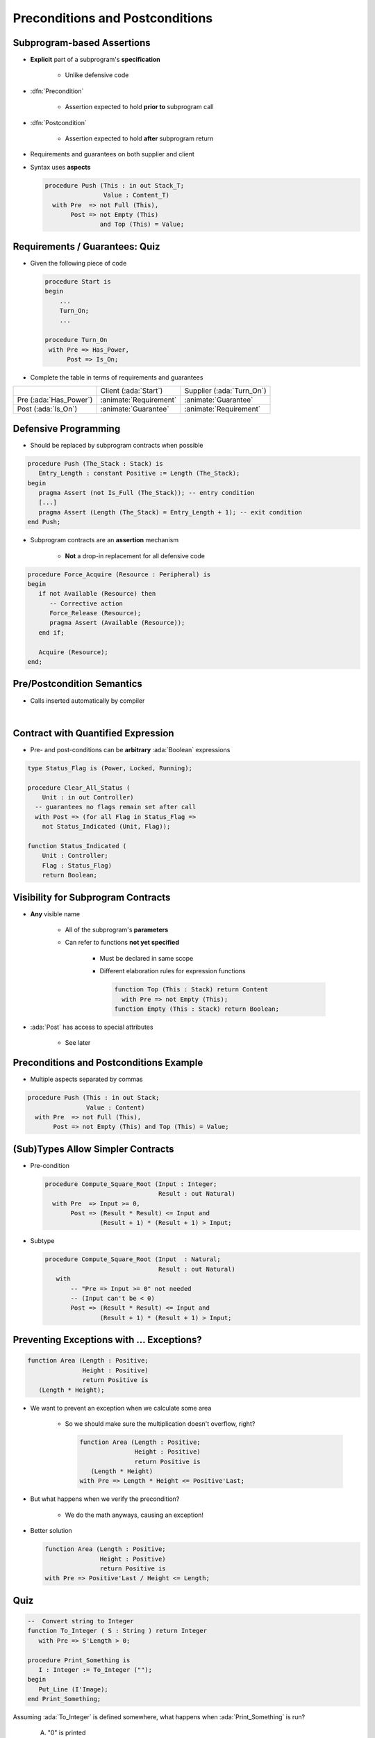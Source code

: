 ===================================
Preconditions and Postconditions
===================================

-----------------------------
Subprogram-based Assertions
-----------------------------

* **Explicit** part of a subprogram's **specification**

    - Unlike defensive code

* :dfn:`Precondition`

   - Assertion expected to hold **prior to** subprogram call

* :dfn:`Postcondition`

   - Assertion expected to hold **after** subprogram return

* Requirements and guarantees on both supplier and client
* Syntax uses **aspects**

  .. code:: Ada

     procedure Push (This : in out Stack_T;
                     Value : Content_T)
       with Pre  => not Full (This),
            Post => not Empty (This)
                    and Top (This) = Value;

---------------------------------
Requirements / Guarantees: Quiz
---------------------------------

* Given the following piece of code

  .. code:: Ada

     procedure Start is
     begin
         ...
         Turn_On;
         ...

     procedure Turn_On
      with Pre => Has_Power,
           Post => Is_On;

* Complete the table in terms of requirements and guarantees

.. list-table::

   * - 
     - Client (:ada:`Start`)
     - Supplier (:ada:`Turn_On`)

   * - Pre (:ada:`Has_Power`)
     - :animate:`Requirement`
     - :animate:`Guarantee`

   * - Post (:ada:`Is_On`)
     - :animate:`Guarantee`
     - :animate:`Requirement`

-----------------------
Defensive Programming
-----------------------

* Should be replaced by subprogram contracts when possible

.. code:: Ada

   procedure Push (The_Stack : Stack) is
      Entry_Length : constant Positive := Length (The_Stack);
   begin
      pragma Assert (not Is_Full (The_Stack)); -- entry condition
      [...]
      pragma Assert (Length (The_Stack) = Entry_Length + 1); -- exit condition
   end Push;

* Subprogram contracts are an **assertion** mechanism

   - **Not** a drop-in replacement for all defensive code

.. code:: Ada

   procedure Force_Acquire (Resource : Peripheral) is
   begin
      if not Available (Resource) then
         -- Corrective action
         Force_Release (Resource);
         pragma Assert (Available (Resource));
      end if;

      Acquire (Resource);
   end;

-----------------------------
Pre/Postcondition Semantics
-----------------------------

* Calls inserted automatically by compiler

|

.. image:: pre_and_post_insertion_flow.svg
   :width: 90%

-------------------------------------
Contract with Quantified Expression
-------------------------------------

* Pre- and post-conditions can be **arbitrary** :ada:`Boolean` expressions 

.. code:: Ada

   type Status_Flag is (Power, Locked, Running);

   procedure Clear_All_Status (
       Unit : in out Controller)
     -- guarantees no flags remain set after call
     with Post => (for all Flag in Status_Flag =>
       not Status_Indicated (Unit, Flag));

   function Status_Indicated (
       Unit : Controller;
       Flag : Status_Flag)
       return Boolean;

-------------------------------------
Visibility for Subprogram Contracts
-------------------------------------

* **Any** visible name
    
   - All of the subprogram's **parameters**
   - Can refer to functions **not yet specified**

      - Must be declared in same scope
      - Different elaboration rules for expression functions

        .. code:: Ada

           function Top (This : Stack) return Content
             with Pre => not Empty (This);
           function Empty (This : Stack) return Boolean;

* :ada:`Post` has access to special attributes
    
          - See later

------------------------------------------
Preconditions and Postconditions Example
------------------------------------------

* Multiple aspects separated by commas

.. code:: Ada

     procedure Push (This : in out Stack;
                     Value : Content)
       with Pre  => not Full (This),
            Post => not Empty (This) and Top (This) = Value;

------------------------------------
(Sub)Types Allow Simpler Contracts
------------------------------------

* Pre-condition

  .. code:: Ada

     procedure Compute_Square_Root (Input : Integer;
                                    Result : out Natural)
       with Pre  => Input >= 0,
            Post => (Result * Result) <= Input and
                    (Result + 1) * (Result + 1) > Input;

* Subtype

  .. code:: Ada

     procedure Compute_Square_Root (Input  : Natural;
                                    Result : out Natural)
        with
            -- "Pre => Input >= 0" not needed
            -- (Input can't be < 0)
            Post => (Result * Result) <= Input and
                    (Result + 1) * (Result + 1) > Input;

--------------------------------------------
Preventing Exceptions with ... Exceptions?
--------------------------------------------

.. code:: Ada

   function Area (Length : Positive;
                  Height : Positive)
                  return Positive is
      (Length * Height);

* We want to prevent an exception when we calculate some area

   * So we should make sure the multiplication doesn't overflow, right?

     .. code:: Ada

       function Area (Length : Positive;
                      Height : Positive)
                      return Positive is
          (Length * Height)
       with Pre => Length * Height <= Positive'Last;

* But what happens when we verify the precondition?

   * We do the math anyways, causing an exception!

* Better solution

  .. code:: Ada

      function Area (Length : Positive;
                     Height : Positive)
                     return Positive is
      with Pre => Positive'Last / Height <= Length;

------
Quiz
------

.. code:: Ada

   --  Convert string to Integer
   function To_Integer ( S : String ) return Integer
      with Pre => S'Length > 0;

   procedure Print_Something is
      I : Integer := To_Integer ("");
   begin
      Put_Line (I'Image);
   end Print_Something;

Assuming :ada:`To_Integer` is defined somewhere, what happens
when :ada:`Print_Something` is run?

   A. "0" is printed
   B. Constraint Error exception
   C. :answer:`Assertion Error exception`
   D. Undefined behavior

.. container:: animate

   Explanations

   The call to :ada:`To_Integer` will fail its precondition, which is considered
   an :ada:`Assertion_Error` exception.

